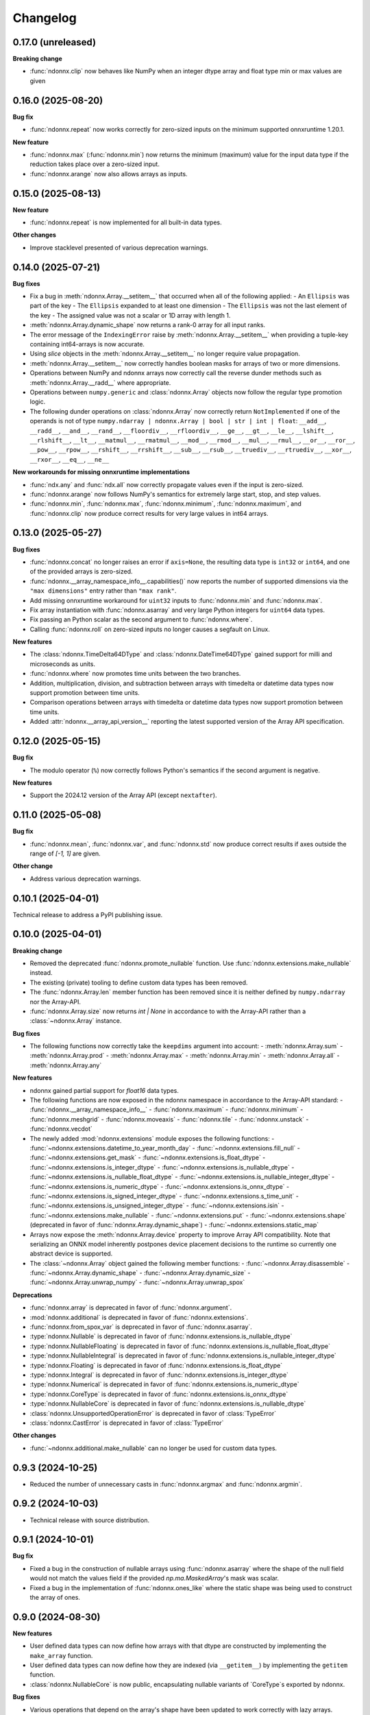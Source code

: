 .. Versioning follows semantic versioning, see also
   https://semver.org/spec/v2.0.0.html. The most important bits are:
   * Update the major if you break the public API
   * Update the minor if you add new functionality
   * Update the patch if you fixed a bug

Changelog
=========

0.17.0 (unreleased)
-------------------

**Breaking change**

- :func:`ndonnx.clip` now behaves like NumPy when an integer dtype array and float type min or max values are given

0.16.0 (2025-08-20)
-------------------

**Bug fix**

- :func:`ndonnx.repeat` now works correctly for zero-sized inputs on the minimum supported onnxruntime 1.20.1.

**New feature**

- :func:`ndonnx.max` (:func:`ndonnx.min`) now returns the minimum (maximum) value for the input data type if the reduction takes place over a zero-sized input.
- :func:`ndonnx.arange` now also allows arrays as inputs.


0.15.0 (2025-08-13)
-------------------

**New feature**

- :func:`ndonnx.repeat` is now implemented for all built-in data types.

**Other changes**

- Improve stacklevel presented of various deprecation warnings.


0.14.0 (2025-07-21)
-------------------

**Bug fixes**

- Fix a bug in :meth:`ndonnx.Array.__setitem__` that occurred when all of the following applied:
  - An ``Ellipsis`` was part of the key
  - The ``Ellipsis`` expanded to at least one dimension
  - The ``Ellipsis`` was not the last element of the key
  - The assigned value was not a scalar or 1D array with length 1.
- :meth:`ndonnx.Array.dynamic_shape` now returns a rank-0 array for all input ranks.
- The error message of the ``IndexingError`` raise by :meth:`ndonnx.Array.__setitem__` when providing a tuple-key containing int64-arrays is now accurate.
- Using `slice` objects in the :meth:`ndonnx.Array.__setitem__` no longer require value propagation.
- :meth:`ndonnx.Array.__setitem__` now correctly handles boolean masks for arrays of two or more dimensions.
- Operations between NumPy and ndonnx arrays now correctly call the reverse dunder methods such as :meth:`ndonnx.Array.__radd__` where appropriate.
- Operations between ``numpy.generic`` and :class:`ndonnx.Array` objects now follow the regular type promotion logic.
- The following dunder operations on :class:`ndonnx.Array` now correctly return ``NotImplemented`` if one of the operands is not of type ``numpy.ndarray | ndonnx.Array | bool | str | int | float``: ``__add__``, ``__radd__``, ``__and__``, ``__rand__``, ``__floordiv__``, ``__rfloordiv__``, ``__ge__``, ``__gt__``, ``__le__``, ``__lshift__``, ``__rlshift__``, ``__lt__``, ``__matmul__``, ``__rmatmul__``, ``__mod__``, ``__rmod__``, ``__mul__``, ``__rmul__``, ``__or__``, ``__ror__``, ``__pow__``, ``__rpow__``, ``__rshift__``, ``__rrshift__``, ``__sub__``, ``__rsub__``, ``__truediv__``, ``__rtruediv__``, ``__xor__``, ``__rxor__``, ``__eq__``, ``__ne__``

**New workarounds for missing onnxruntime implementations**

- :func:`ndx.any` and :func:`ndx.all` now correctly propagate values even if the input is zero-sized.
- :func:`ndonnx.arange` now follows NumPy's semantics for extremely large start, stop, and step values.
- :func:`ndonnx.min`, :func:`ndonnx.max`, :func:`ndonnx.minimum`, :func:`ndonnx.maximum`, and :func:`ndonnx.clip` now produce correct results for very large values in int64 arrays.


0.13.0 (2025-05-27)
-------------------

**Bug fixes**

- :func:`ndonnx.concat` no longer raises an error if ``axis=None``, the resulting data type is ``int32`` or ``int64``, and one of the provided arrays is zero-sized.
- :func:`ndonnx.__array_namespace_info__.capabilities()` now reports the number of supported dimensions via the ``"max dimensions"`` entry rather than ``"max rank"``.
- Add missing onnxruntime workaround for ``uint32`` inputs to :func:`ndonnx.min` and :func:`ndonnx.max`.
- Fix array instantiation with :func:`ndonnx.asarray` and very large Python integers for ``uint64`` data types.
- Fix passing an Python scalar as the second argument to :func:`ndonnx.where`.
- Calling :func:`ndonnx.roll` on zero-sized inputs no longer causes a segfault on Linux.


**New features**

- The :class:`ndonnx.TimeDelta64DType` and :class:`ndonnx.DateTime64DType` gained support for milli and microseconds as units.
- :func:`ndonnx.where` now promotes time units between the two branches.
- Addition, multiplication, division, and subtraction between arrays with timedelta or datetime data types now support promotion between time units.
- Comparison operations between arrays with timedelta or datetime data types now support promotion between time units.
- Added :attr:`ndonnx.__array_api_version__` reporting the latest supported version of the Array API specification.


0.12.0 (2025-05-15)
-------------------

**Bug fix**

- The modulo operator (``%``) now correctly follows Python's semantics if the second argument is negative.


**New features**

- Support the 2024.12 version of the Array API (except ``nextafter``).


0.11.0 (2025-05-08)
-------------------

**Bug fix**

- :func:`ndonnx.mean`, :func:`ndonnx.var`, and :func:`ndonnx.std` now produce correct results if axes outside the range of `[-1, 1]` are given.


**Other change**

- Address various deprecation warnings.


0.10.1 (2025-04-01)
-------------------

Technical release to address a PyPI publishing issue.



0.10.0 (2025-04-01)
-------------------

**Breaking change**

- Removed the deprecated :func:`ndonnx.promote_nullable` function. Use :func:`ndonnx.extensions.make_nullable` instead.
- The existing (private) tooling to define custom data types has been removed.
- The :func:`ndonnx.Array.len` member function has been removed since it is neither defined by ``numpy.ndarray`` nor the Array-API.
- :func:`ndonnx.Array.size` now returns `int | None` in accordance to with the Array-API rather than a :class:`~ndonnx.Array` instance.


**Bug fixes**

- The following functions now correctly take the ``keepdims`` argument into account:
  - :meth:`ndonnx.Array.sum`
  - :meth:`ndonnx.Array.prod`
  - :meth:`ndonnx.Array.max`
  - :meth:`ndonnx.Array.min`
  - :meth:`ndonnx.Array.all`
  - :meth:`ndonnx.Array.any`


**New features**

- ndonnx gained partial support for `float16` data types.
- The following functions are now exposed in the ndonnx namespace in accordance to the Array-API standard:
  - :func:`ndonnx.__array_namespace_info__`
  - :func:`ndonnx.maximum`
  - :func:`ndonnx.minimum`
  - :func:`ndonnx.meshgrid`
  - :func:`ndonnx.moveaxis`
  - :func:`ndonnx.tile`
  - :func:`ndonnx.unstack`
  - :func:`ndonnx.vecdot`
- The newly added :mod:`ndonnx.extensions` module exposes the following functions:
  - :func:`~ndonnx.extensions.datetime_to_year_month_day`
  - :func:`~ndonnx.extensions.fill_null`
  - :func:`~ndonnx.extensions.get_mask`
  - :func:`~ndonnx.extensions.is_float_dtype`
  - :func:`~ndonnx.extensions.is_integer_dtype`
  - :func:`~ndonnx.extensions.is_nullable_dtype`
  - :func:`~ndonnx.extensions.is_nullable_float_dtype`
  - :func:`~ndonnx.extensions.is_nullable_integer_dtype`
  - :func:`~ndonnx.extensions.is_numeric_dtype`
  - :func:`~ndonnx.extensions.is_onnx_dtype`
  - :func:`~ndonnx.extensions.is_signed_integer_dtype`
  - :func:`~ndonnx.extensions.s_time_unit`
  - :func:`~ndonnx.extensions.is_unsigned_integer_dtype`
  - :func:`~ndonnx.extensions.isin`
  - :func:`~ndonnx.extensions.make_nullable`
  - :func:`~ndonnx.extensions.put`
  - :func:`~ndonnx.extensions.shape` (deprecated in favor of :func:`ndonnx.Array.dynamic_shape`)
  - :func:`~ndonnx.extensions.static_map`
- Arrays now expose the :meth:`ndonnx.Array.device` property to improve Array API compatibility. Note that serializing an ONNX model inherently postpones device placement decisions to the runtime so currently one abstract device is supported.
- The :class:`~ndonnx.Array` object gained the following member functions:
  - :func:`~ndonnx.Array.disassemble`
  - :func:`~ndonnx.Array.dynamic_shape`
  - :func:`~ndonnx.Array.dynamic_size`
  - :func:`~ndonnx.Array.unwrap_numpy`
  - :func:`~ndonnx.Array.unwrap_spox`


**Deprecations**

- :func:`ndonnx.array` is deprecated in favor of :func:`ndonnx.argument`.
- :mod:`ndonnx.additional` is deprecated in favor of :func:`ndonnx.extensions`.
- :func:`ndonnx.from_spox_var` is deprecated in favor of :func:`ndonnx.asarray`.
- :type:`ndonnx.Nullable` is deprecated in favor of :func:`ndonnx.extensions.is_nullable_dtype`
- :type:`ndonnx.NullableFloating` is deprecated in favor of :func:`ndonnx.extensions.is_nullable_float_dtype`
- :type:`ndonnx.NullableIntegral` is deprecated in favor of :func:`ndonnx.extensions.is_nullable_integer_dtype`
- :type:`ndonnx.Floating` is deprecated in favor of :func:`ndonnx.extensions.is_float_dtype`
- :type:`ndonnx.Integral` is deprecated in favor of :func:`ndonnx.extensions.is_integer_dtype`
- :type:`ndonnx.Numerical` is deprecated in favor of :func:`ndonnx.extensions.is_numeric_dtype`
- :type:`ndonnx.CoreType` is deprecated in favor of :func:`ndonnx.extensions.is_onnx_dtype`
- :type:`ndonnx.NullableCore` is deprecated in favor of :func:`ndonnx.extensions.is_nullable_dtype`
- :class:`ndonnx.UnsupportedOperationError` is deprecated in favor of :class:`TypeError`
- :class:`ndonnx.CastError` is deprecated in favor of :class:`TypeError`


**Other changes**

- :func:`~ndonnx.additional.make_nullable` can no longer be used for custom data types.


0.9.3 (2024-10-25)
------------------

- Reduced the number of unnecessary casts in :func:`ndonnx.argmax` and :func:`ndonnx.argmin`.


0.9.2 (2024-10-03)
------------------

- Technical release with source distribution.


0.9.1 (2024-10-01)
------------------

**Bug fix**

- Fixed a bug in the construction of nullable arrays using :func:`ndonnx.asarray` where the shape of the null field would not match the values field if the provided `np.ma.MaskedArray`'s mask was scalar.
- Fixed a bug in the implementation of :func:`ndonnx.ones_like` where the static shape was being used to construct the array of ones.


0.9.0 (2024-08-30)
------------------

**New features**

- User defined data types can now define how arrays with that dtype are constructed by implementing the ``make_array`` function.
- User defined data types can now define how they are indexed (via ``__getitem__``) by implementing the ``getitem`` function.
- :class:`ndonnx.NullableCore` is now public, encapsulating nullable variants of `CoreType`s exported by ndonnx.

**Bug fixes**

- Various operations that depend on the array's shape have been updated to work correctly with lazy arrays.
- :func:`ndonnx.cumulative_sum` now correctly applies the ``include_initial`` parameter and works around missing onnxruntime kernels for unsigned integral types.
- :func:`ndonnx.additional.make_nullable` applies broadcasting to the provided null array (instead of reshape like it did previously). This allows writing ``make_nullable(x, False)`` to turn an array into nullable.
- User-defined data types that implement :class:`ndonnx._core.UniformShapeOperations` may now implement :func:`ndonnx.where` without requiring both data types be promotable.

**Breaking change**

- Iterating over dynamic dimensions of :class:`~ndonnx.Array` is no longer allowed since it commonly lead to infinite loops when used without an explicit break condition.


0.8.0 (2024-08-22)
------------------

**Bug fixes**

- Fixes parsing numpy arrays of type ``object`` (consisting of strings) as ``utf8``. Previously this worked correctly only for 1d arrays.

**Breaking change**

- :meth:`ndonnx.Array.shape` now strictly returns a ``tuple[int | None, ...]``, with unknown dimensions denoted by ``None``. This relies on ONNX shape inference for lazy arrays.


0.7.0 (2024-08-12)
------------------

**New features**

- Expose the :func:`ndonnx.isdtype` function.
- Custom data types can now override array functions:
   - :func:`ndonnx.zeros`
   - :func:`ndonnx.zeros_like`
   - :func:`ndonnx.ones`
   - :func:`ndonnx.ones_like`
   - :func:`ndonnx.full`
   - :func:`ndonnx.full_like`
   - :func:`ndonnx.arange`
   - :func:`ndonnx.arange`
   - :func:`ndonnx.eye`
   - :func:`ndonnx.tril`
   - :func:`ndonnx.triu`
   - :func:`ndonnx.linspace`
   - :func:`ndonnx.where`
- The :class:`ndonnx._experimental.UniformShapeOperations` now provides implementations of shape operations that are generic across all data types where each constituent field has the same shape (that of the overall array).

**Other changes**

- Fixed various deprecation warnings.
- Invoking a function using arrays with data types that lack a corresponding implementation now raise a :class:`UnsupportedOperationError`.

**Bug fixes**

- Numerical operations like :func:`sin` now raise :class:`UnsupportedOperationError` when invoked using invalid data types like ``ndx.utf8`` rather than implicitly casting.
- Fixes bug causing a promotion error when implementing numerical operations like :func:`add` that involve type promotion.
- Fixes scalar promotion logic to more accurately reflect the Array API standard. Promotion requires at least one array to be present and scalars adopt the dtype of the arrays being promoted with it. `ndx.utf8` and `ndx.nutf8` cannot be promoted with any other dtypes.
- Fixes failure when broadcasting nullable data type arrays together in :func:`broadcast_arrays`.


0.6.1 (2024-07-12)
------------------

**Bug fixes**

- Division now complies more strictly with the Array API standard by returning a floating-point result regardless of input data types.


0.6.0 (2024-07-11)
------------------

**Other changes**

- ``ndonnx.promote_nullable`` is now publicly exported.


0.5.0 (2024-07-01)
------------------

**Other changes**

- ndonnx now exports type annotations.

**Bug fixes**

- ``__array_namespace__`` now accepts the optional ``api_version`` argument to specify the version of the Array API to use.


0.4.0 (2024-05-16)
------------------

**Breaking changes**

- The constant propagated value is no longer accessed from the ``eager_value`` property but instead the ``to_numpy()`` method.
- Non Array API functions have been moved to the ``ndonnx.additional`` namespace.

